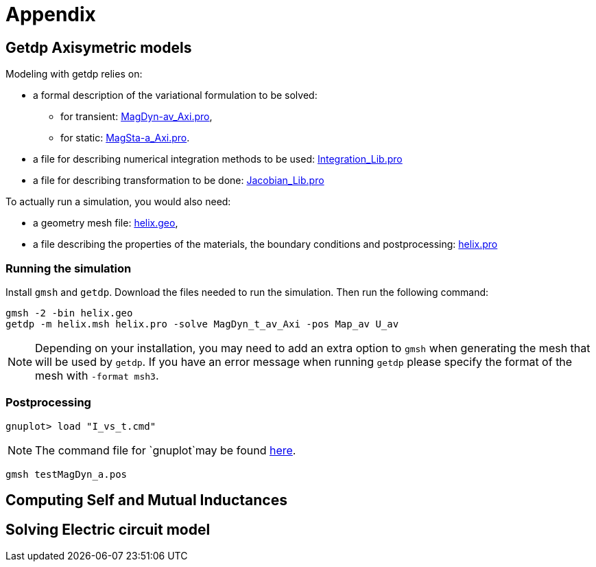 = Appendix

== Getdp Axisymetric models

Modeling with getdp relies on:

* a formal description of the variational formulation to be solved: 
** for transient: link:{attachmentsdir}/aximodel/getdp/MagDyn_av_Axi.pro[MagDyn-av_Axi.pro], 
** for static: link:{attachmentsdir}/aximodel/getdp/MagSta_a_Axi.pro[MagSta-a_Axi.pro].

* a file for describing numerical integration methods to be used: link:{attachmentsdir}/aximodel/getdp/Integration_Lib.pro[Integration_Lib.pro]
* a file for describing transformation to be done: link:{attachmentsdir}/aximodel/getdp/Jacobian_Lib.pro[Jacobian_Lib.pro]

To actually run a simulation, you would also need:

* a geometry mesh file: link:{attachmentsdir}/aximodel/helix/helix.geo[helix.geo],
* a file describing the properties of the materials, the boundary conditions and postprocessing: link:{attachmentsdir}/aximodel/helix/helix.pro[helix.pro] 

=== Running the simulation

Install `gmsh` and `getdp`. Download the files needed to run the simulation. Then run the following command:

[source,bash]
----
gmsh -2 -bin helix.geo
getdp -m helix.msh helix.pro -solve MagDyn_t_av_Axi -pos Map_av U_av
----

[NOTE]
Depending on your installation, you may need to add an extra option to `gmsh`
when generating the mesh that will be used by `getdp`. If you have an error message when running `getdp` please specify the format of the mesh with `-format msh3`.

=== Postprocessing


[source,bash]
----
gnuplot> load "I_vs_t.cmd"
----

[NOTE]
The command file for `gnuplot`may be found link:{attachmentsdir}/aximodel/helix/I-vs_t.cmd[here].

[source,bash]
----
gmsh testMagDyn_a.pos
----

== Computing Self and Mutual Inductances

== Solving Electric circuit model
